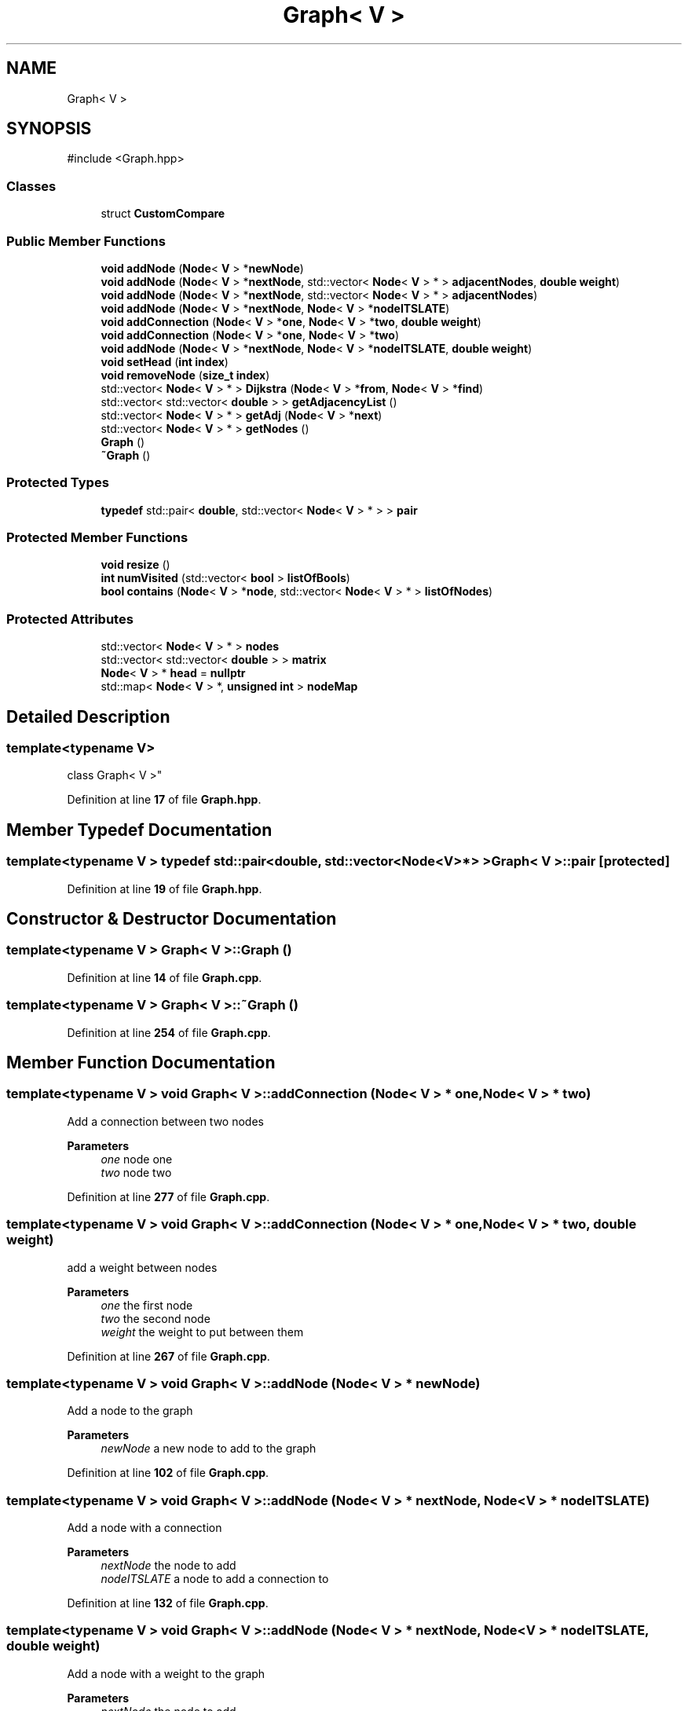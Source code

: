 .TH "Graph< V >" 3 "Version 1" "Roomba Controller Dashboard" \" -*- nroff -*-
.ad l
.nh
.SH NAME
Graph< V >
.SH SYNOPSIS
.br
.PP
.PP
\fR#include <Graph\&.hpp>\fP
.SS "Classes"

.in +1c
.ti -1c
.RI "struct \fBCustomCompare\fP"
.br
.in -1c
.SS "Public Member Functions"

.in +1c
.ti -1c
.RI "\fBvoid\fP \fBaddNode\fP (\fBNode\fP< \fBV\fP > *\fBnewNode\fP)"
.br
.ti -1c
.RI "\fBvoid\fP \fBaddNode\fP (\fBNode\fP< \fBV\fP > *\fBnextNode\fP, std::vector< \fBNode\fP< \fBV\fP > * > \fBadjacentNodes\fP, \fBdouble\fP \fBweight\fP)"
.br
.ti -1c
.RI "\fBvoid\fP \fBaddNode\fP (\fBNode\fP< \fBV\fP > *\fBnextNode\fP, std::vector< \fBNode\fP< \fBV\fP > * > \fBadjacentNodes\fP)"
.br
.ti -1c
.RI "\fBvoid\fP \fBaddNode\fP (\fBNode\fP< \fBV\fP > *\fBnextNode\fP, \fBNode\fP< \fBV\fP > *\fBnodeITSLATE\fP)"
.br
.ti -1c
.RI "\fBvoid\fP \fBaddConnection\fP (\fBNode\fP< \fBV\fP > *\fBone\fP, \fBNode\fP< \fBV\fP > *\fBtwo\fP, \fBdouble\fP \fBweight\fP)"
.br
.ti -1c
.RI "\fBvoid\fP \fBaddConnection\fP (\fBNode\fP< \fBV\fP > *\fBone\fP, \fBNode\fP< \fBV\fP > *\fBtwo\fP)"
.br
.ti -1c
.RI "\fBvoid\fP \fBaddNode\fP (\fBNode\fP< \fBV\fP > *\fBnextNode\fP, \fBNode\fP< \fBV\fP > *\fBnodeITSLATE\fP, \fBdouble\fP \fBweight\fP)"
.br
.ti -1c
.RI "\fBvoid\fP \fBsetHead\fP (\fBint\fP \fBindex\fP)"
.br
.ti -1c
.RI "\fBvoid\fP \fBremoveNode\fP (\fBsize_t\fP \fBindex\fP)"
.br
.ti -1c
.RI "std::vector< \fBNode\fP< \fBV\fP > * > \fBDijkstra\fP (\fBNode\fP< \fBV\fP > *\fBfrom\fP, \fBNode\fP< \fBV\fP > *\fBfind\fP)"
.br
.ti -1c
.RI "std::vector< std::vector< \fBdouble\fP > > \fBgetAdjacencyList\fP ()"
.br
.ti -1c
.RI "std::vector< \fBNode\fP< \fBV\fP > * > \fBgetAdj\fP (\fBNode\fP< \fBV\fP > *\fBnext\fP)"
.br
.ti -1c
.RI "std::vector< \fBNode\fP< \fBV\fP > * > \fBgetNodes\fP ()"
.br
.ti -1c
.RI "\fBGraph\fP ()"
.br
.ti -1c
.RI "\fB~Graph\fP ()"
.br
.in -1c
.SS "Protected Types"

.in +1c
.ti -1c
.RI "\fBtypedef\fP std::pair< \fBdouble\fP, std::vector< \fBNode\fP< \fBV\fP > * > > \fBpair\fP"
.br
.in -1c
.SS "Protected Member Functions"

.in +1c
.ti -1c
.RI "\fBvoid\fP \fBresize\fP ()"
.br
.ti -1c
.RI "\fBint\fP \fBnumVisited\fP (std::vector< \fBbool\fP > \fBlistOfBools\fP)"
.br
.ti -1c
.RI "\fBbool\fP \fBcontains\fP (\fBNode\fP< \fBV\fP > *\fBnode\fP, std::vector< \fBNode\fP< \fBV\fP > * > \fBlistOfNodes\fP)"
.br
.in -1c
.SS "Protected Attributes"

.in +1c
.ti -1c
.RI "std::vector< \fBNode\fP< \fBV\fP > * > \fBnodes\fP"
.br
.ti -1c
.RI "std::vector< std::vector< \fBdouble\fP > > \fBmatrix\fP"
.br
.ti -1c
.RI "\fBNode\fP< \fBV\fP > * \fBhead\fP = \fBnullptr\fP"
.br
.ti -1c
.RI "std::map< \fBNode\fP< \fBV\fP > *, \fBunsigned\fP \fBint\fP > \fBnodeMap\fP"
.br
.in -1c
.SH "Detailed Description"
.PP 

.SS "template<\fBtypename\fP \fBV\fP>
.br
class Graph< V >"
.PP
Definition at line \fB17\fP of file \fBGraph\&.hpp\fP\&.
.SH "Member Typedef Documentation"
.PP 
.SS "template<\fBtypename\fP \fBV\fP > \fBtypedef\fP std::pair<\fBdouble\fP, std::vector<\fBNode\fP<\fBV\fP>*> > \fBGraph\fP< \fBV\fP >::pair\fR [protected]\fP"

.PP
Definition at line \fB19\fP of file \fBGraph\&.hpp\fP\&.
.SH "Constructor & Destructor Documentation"
.PP 
.SS "template<\fBtypename\fP \fBV\fP > \fBGraph\fP< \fBV\fP >\fB::Graph\fP ()"

.PP
Definition at line \fB14\fP of file \fBGraph\&.cpp\fP\&.
.SS "template<\fBtypename\fP \fBV\fP > \fBGraph\fP< \fBV\fP >::~\fBGraph\fP ()"

.PP
Definition at line \fB254\fP of file \fBGraph\&.cpp\fP\&.
.SH "Member Function Documentation"
.PP 
.SS "template<\fBtypename\fP \fBV\fP > \fBvoid\fP \fBGraph\fP< \fBV\fP >::addConnection (\fBNode\fP< \fBV\fP > * one, \fBNode\fP< \fBV\fP > * two)"
Add a connection between two nodes 
.PP
\fBParameters\fP
.RS 4
\fIone\fP node one 
.br
\fItwo\fP node two 
.RE
.PP

.PP
Definition at line \fB277\fP of file \fBGraph\&.cpp\fP\&.
.SS "template<\fBtypename\fP \fBV\fP > \fBvoid\fP \fBGraph\fP< \fBV\fP >::addConnection (\fBNode\fP< \fBV\fP > * one, \fBNode\fP< \fBV\fP > * two, \fBdouble\fP weight)"
add a weight between nodes 
.PP
\fBParameters\fP
.RS 4
\fIone\fP the first node 
.br
\fItwo\fP the second node 
.br
\fIweight\fP the weight to put between them 
.RE
.PP

.PP
Definition at line \fB267\fP of file \fBGraph\&.cpp\fP\&.
.SS "template<\fBtypename\fP \fBV\fP > \fBvoid\fP \fBGraph\fP< \fBV\fP >::addNode (\fBNode\fP< \fBV\fP > * newNode)"
Add a node to the graph 
.PP
\fBParameters\fP
.RS 4
\fInewNode\fP a new node to add to the graph 
.RE
.PP

.PP
Definition at line \fB102\fP of file \fBGraph\&.cpp\fP\&.
.SS "template<\fBtypename\fP \fBV\fP > \fBvoid\fP \fBGraph\fP< \fBV\fP >::addNode (\fBNode\fP< \fBV\fP > * nextNode, \fBNode\fP< \fBV\fP > * nodeITSLATE)"
Add a node with a connection 
.PP
\fBParameters\fP
.RS 4
\fInextNode\fP the node to add 
.br
\fInodeITSLATE\fP a node to add a connection to 
.RE
.PP

.PP
Definition at line \fB132\fP of file \fBGraph\&.cpp\fP\&.
.SS "template<\fBtypename\fP \fBV\fP > \fBvoid\fP \fBGraph\fP< \fBV\fP >::addNode (\fBNode\fP< \fBV\fP > * nextNode, \fBNode\fP< \fBV\fP > * nodeITSLATE, \fBdouble\fP weight)"
Add a node with a weight to the graph 
.PP
\fBParameters\fP
.RS 4
\fInextNode\fP the node to add 
.br
\fInodeITSLATE\fP the node to connect to 
.br
\fIweight\fP the weight between those vertices 
.RE
.PP

.PP
Definition at line \fB282\fP of file \fBGraph\&.cpp\fP\&.
.SS "template<\fBtypename\fP \fBV\fP > \fBvoid\fP \fBGraph\fP< \fBV\fP >::addNode (\fBNode\fP< \fBV\fP > * nextNode, std::vector< \fBNode\fP< \fBV\fP > * > adjacentNodes)"
Add a node 
.PP
\fBParameters\fP
.RS 4
\fInextNode\fP 
.br
\fIadjacentNodes\fP 
.RE
.PP

.PP
Definition at line \fB127\fP of file \fBGraph\&.cpp\fP\&.
.SS "template<\fBtypename\fP \fBV\fP > \fBvoid\fP \fBGraph\fP< \fBV\fP >::addNode (\fBNode\fP< \fBV\fP > * nextNode, std::vector< \fBNode\fP< \fBV\fP > * > adjacentNodes, \fBdouble\fP weight)"
Adds a node with adjacent nodes all with the same weight 
.PP
\fBParameters\fP
.RS 4
\fInextNode\fP the node to add 
.br
\fIadjacentNodes\fP the nodes to make a connect for 
.br
\fIweight\fP the weight for all the edges 
.RE
.PP

.PP
Definition at line \fB111\fP of file \fBGraph\&.cpp\fP\&.
.SS "template<\fBtypename\fP \fBV\fP > \fBbool\fP \fBGraph\fP< \fBV\fP >::contains (\fBNode\fP< \fBV\fP > * node, std::vector< \fBNode\fP< \fBV\fP > * > listOfNodes)\fR [protected]\fP"
Returns true if the graph containes a node 
.PP
\fBParameters\fP
.RS 4
\fInode\fP the node to determine if it's inside 
.br
\fIlistOfNodes\fP the list of nodes to check against 
.RE
.PP
\fBReturns\fP
.RS 4
whether node is in the list of nodes 
.RE
.PP

.PP
Definition at line \fB87\fP of file \fBGraph\&.cpp\fP\&.
.SS "template<\fBtypename\fP \fBV\fP > std::vector< \fBNode\fP< \fBV\fP > * > \fBGraph\fP< \fBV\fP >::Dijkstra (\fBNode\fP< \fBV\fP > * from, \fBNode\fP< \fBV\fP > * find)"
Dijkstra's algorithm 
.PP
\fBParameters\fP
.RS 4
\fIfrom\fP the node that you start at 
.br
\fIfind\fP the node we want to get to 
.RE
.PP
\fBReturns\fP
.RS 4
a path for the nodes 
.RE
.PP

.PP
Definition at line \fB191\fP of file \fBGraph\&.cpp\fP\&.
.SS "template<\fBtypename\fP \fBV\fP > std::vector< \fBNode\fP< \fBV\fP > * > \fBGraph\fP< \fBV\fP >::getAdj (\fBNode\fP< \fBV\fP > * next)"
Get the adjacent nodes of a node 
.PP
\fBParameters\fP
.RS 4
\fInext\fP the node to get its' connected nodes 
.RE
.PP
\fBReturns\fP
.RS 4
the adjacent nodes 
.RE
.PP

.PP
Definition at line \fB172\fP of file \fBGraph\&.cpp\fP\&.
.SS "template<\fBtypename\fP \fBV\fP > std::vector< std::vector< \fBdouble\fP > > \fBGraph\fP< \fBV\fP >::getAdjacencyList ()"
get the adjaceency matrix for the graph whihc contains the weigthings 
.PP
\fBReturns\fP
.RS 4
the matrix for the weights 
.RE
.PP

.PP
Definition at line \fB262\fP of file \fBGraph\&.cpp\fP\&.
.SS "template<\fBtypename\fP \fBV\fP > std::vector< \fBNode\fP< \fBV\fP > * > \fBGraph\fP< \fBV\fP >::getNodes ()"

.PP
\fBReturns\fP
.RS 4
All the nodes 
.RE
.PP

.PP
Definition at line \fB97\fP of file \fBGraph\&.cpp\fP\&.
.SS "template<\fBtypename\fP \fBV\fP > \fBint\fP \fBGraph\fP< \fBV\fP >::numVisited (std::vector< \fBbool\fP > listOfBools)\fR [protected]\fP"
get the number of nodes we have visited 
.PP
\fBParameters\fP
.RS 4
\fIlistOfBools\fP list of bools to combine 
.RE
.PP
\fBReturns\fP
.RS 4
the number of nodes visitied 
.RE
.PP

.PP
Definition at line \fB289\fP of file \fBGraph\&.cpp\fP\&.
.SS "template<\fBtypename\fP \fBV\fP > \fBvoid\fP \fBGraph\fP< \fBV\fP >::removeNode (\fBsize_t\fP index)"
Remove a node from the graph based on index 
.PP
\fBParameters\fP
.RS 4
\fIindex\fP the index to remove 
.RE
.PP

.PP
Definition at line \fB390\fP of file \fBGraph\&.cpp\fP\&.
.SS "template<\fBtypename\fP \fBV\fP > \fBvoid\fP \fBGraph\fP< \fBV\fP >::resize ()\fR [protected]\fP"
resize the adjacency matrix 
.PP
Definition at line \fB79\fP of file \fBGraph\&.cpp\fP\&.
.SS "template<\fBtypename\fP \fBV\fP > \fBvoid\fP \fBGraph\fP< \fBV\fP >::setHead (\fBint\fP index)"
Set the head of the graph 
.PP
\fBParameters\fP
.RS 4
\fIindex\fP the index to become head 
.RE
.PP

.PP
Definition at line \fB185\fP of file \fBGraph\&.cpp\fP\&.
.SH "Member Data Documentation"
.PP 
.SS "template<\fBtypename\fP \fBV\fP > \fBNode\fP<\fBV\fP>* \fBGraph\fP< \fBV\fP >::head = \fBnullptr\fP\fR [protected]\fP"

.PP
Definition at line \fB27\fP of file \fBGraph\&.hpp\fP\&.
.SS "template<\fBtypename\fP \fBV\fP > std::vector<std::vector<\fBdouble\fP> > \fBGraph\fP< \fBV\fP >::matrix\fR [protected]\fP"

.PP
Definition at line \fB26\fP of file \fBGraph\&.hpp\fP\&.
.SS "template<\fBtypename\fP \fBV\fP > std::map<\fBNode\fP<\fBV\fP>*, \fBunsigned\fP \fBint\fP> \fBGraph\fP< \fBV\fP >::nodeMap\fR [protected]\fP"

.PP
Definition at line \fB28\fP of file \fBGraph\&.hpp\fP\&.
.SS "template<\fBtypename\fP \fBV\fP > std::vector<\fBNode\fP<\fBV\fP>*> \fBGraph\fP< \fBV\fP >::nodes\fR [protected]\fP"

.PP
Definition at line \fB25\fP of file \fBGraph\&.hpp\fP\&.

.SH "Author"
.PP 
Generated automatically by Doxygen for Roomba Controller Dashboard from the source code\&.
